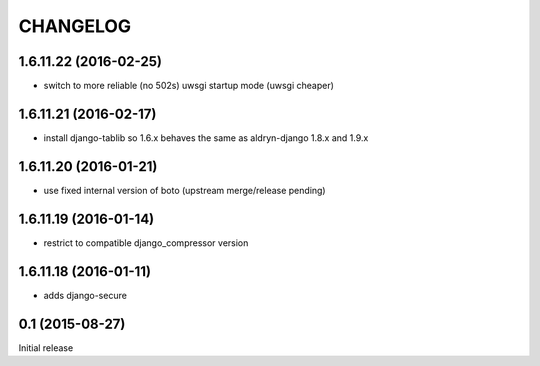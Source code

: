 CHANGELOG
=========

1.6.11.22 (2016-02-25)
----------------------

* switch to more reliable (no 502s) uwsgi startup mode (uwsgi cheaper)


1.6.11.21 (2016-02-17)
----------------------

* install django-tablib so 1.6.x behaves the same as aldryn-django 1.8.x and 1.9.x

1.6.11.20 (2016-01-21)
----------------------

* use fixed internal version of boto (upstream merge/release pending)


1.6.11.19 (2016-01-14)
----------------------

* restrict to compatible django_compressor version


1.6.11.18 (2016-01-11)
----------------------

* adds django-secure


0.1 (2015-08-27)
----------------

Initial release
